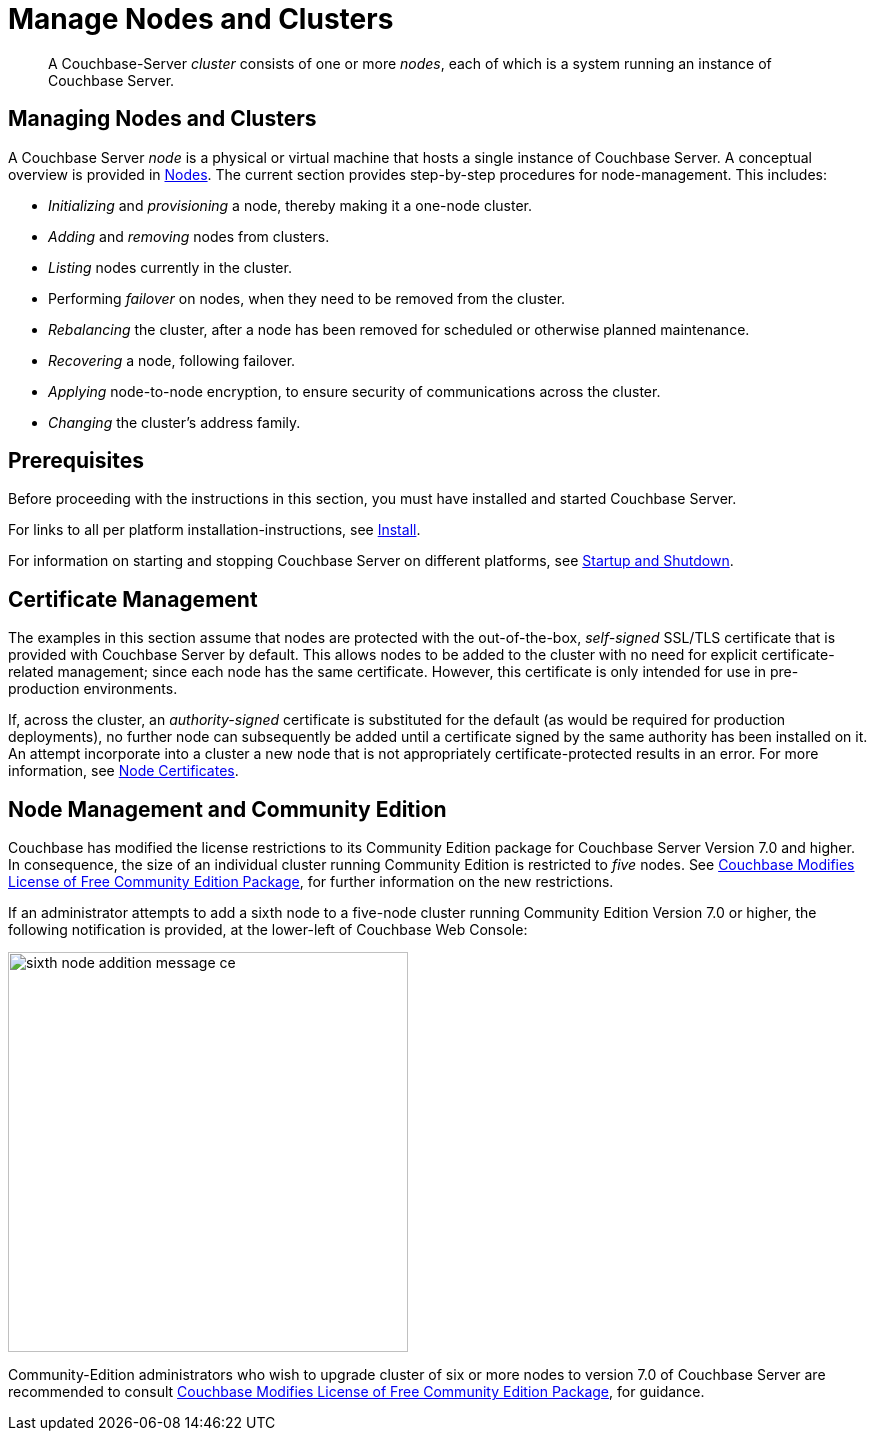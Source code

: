 = Manage Nodes and Clusters
:description: pass:q[A Couchbase-Server _cluster_ consists of one or more _nodes_, each of which is a system running an instance of Couchbase Server.]
:page-aliases: clustersetup:manage-cluster-intro

[abstract]
{description}

[#managing-nodes-and-clusters]
== Managing Nodes and Clusters

A Couchbase Server _node_ is a physical or virtual machine that hosts a single instance of Couchbase Server.
A conceptual overview is provided in xref:learn:clusters-and-availability/nodes.adoc[Nodes].
The current section provides step-by-step procedures for node-management.
This includes:

* _Initializing_ and _provisioning_ a node, thereby making it a one-node cluster.
* _Adding_ and _removing_ nodes from clusters.
* _Listing_ nodes currently in the cluster.
* Performing _failover_ on nodes, when they need to be removed from the cluster.
* _Rebalancing_ the cluster, after a node has been removed for scheduled or otherwise planned maintenance.
* _Recovering_ a node, following failover.
* _Applying_ node-to-node encryption, to ensure security of communications across the cluster.
* _Changing_ the cluster's address family.

[#prerequisites]
== Prerequisites

Before proceeding with the instructions in this section, you must have installed and started Couchbase Server.

For links to all per platform installation-instructions, see xref:install:install-intro.adoc[Install].

For information on starting and stopping Couchbase Server on different platforms, see xref:install:startup-shutdown.adoc[Startup and Shutdown].

== Certificate Management

The examples in this section assume that nodes are protected with the out-of-the-box, _self-signed_ SSL/TLS certificate that is provided with Couchbase Server by default.
This allows nodes to be added to the cluster with no need for explicit certificate-related management; since each node has the same certificate.
However, this certificate is only intended for use in pre-production environments.

If, across the cluster, an _authority-signed_ certificate is substituted for the default (as would be required for production deployments), no further node can subsequently be added until a certificate signed by the same authority has been installed on it.
An attempt incorporate into a cluster a new node that is not appropriately certificate-protected results in an error.
For more information, see xref:learn:clusters-and-availability/nodes.adoc#node-certificates[Node Certificates].

[#node-management-and-community-edition]
== Node Management and Community Edition

Couchbase has modified the license restrictions to its Community Edition package for Couchbase Server Version 7.0 and higher.
In consequence, the size of an individual cluster running Community Edition is restricted to _five_ nodes.
See https://blog.couchbase.com/couchbase-modifies-license-free-community-edition-package/[Couchbase Modifies License of Free Community Edition Package^], for further information on the new restrictions.

If an administrator attempts to add a sixth node to a five-node cluster running Community Edition Version 7.0 or higher, the following notification is provided, at the lower-left of Couchbase Web Console:

image::manage-nodes/sixth-node-addition-message-ce.png[,400,align=middle]

Community-Edition administrators who wish to upgrade cluster of six or more nodes to version 7.0 of Couchbase Server are recommended to consult https://blog.couchbase.com/couchbase-modifies-license-free-community-edition-package/[Couchbase Modifies License of Free Community Edition Package^], for guidance.
